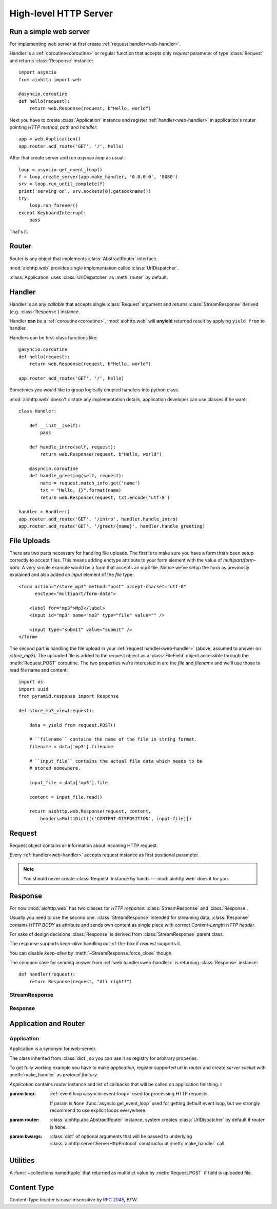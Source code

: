 .. _web:

.. highlight:: python

High-level HTTP Server
======================

.. module:: aiohttp.web

.. versionadded:: 0.10

Run a simple web server
-----------------------

For implementing web server at first create :ref:`request handler<web-handler>`.

Handler is a :ref:`coroutine<coroutine>` or regular function that
accepts only *request* parameter of type :class:`Request`
and returns :class:`Response` instance::

   import asyncio
   from aiohttp import web

   @asyncio.coroutine
   def hello(request):
       return web.Response(request, b"Hello, world")

Next you have to create :class:`Application` instance and register
:ref:`handler<web-handler>` in application's router pointing *HTTP
method*, *path* and *handler*::

   app = web.Application()
   app.router.add_route('GET', '/', hello)

After that create server and run *asyncio loop* as usual::

   loop = asyncio.get_event_loop()
   f = loop.create_server(app.make_handler, '0.0.0.0', '8080')
   srv = loop.run_until_complete(f)
   print('serving on', srv.sockets[0].getsockname())
   try:
       loop.run_forever()
   except KeyboardInterrupt:
       pass

That's it.


.. _web-router:

Router
------

Router is any object that implements :class:`AbstractRouter` interface.

:mod:`aiohttp.web` provides single implementation called :class:`UrlDispatcher`.

:class:`Application` uses :class:`UrlDispatcher` as :meth:`router` by default.

.. _web-handler:

Handler
-------

Handler is an any *callable* that accepts single :class:`Request`
argument and returns :class:`StreamResponse` derived
(e.g. :class:`Response`) instance.

Handler **can** be a :ref:`coroutine<coroutine>`, :mod:`aiohttp.web` will
**unyield** returned result by applying ``yield from`` to handler.

Handlers can be first-class functions like::

   @asyncio.coroutine
   def hello(request):
       return web.Response(request, b"Hello, world")

   app.router.add_route('GET', '/', hello)

Sometimes you would like to group logically coupled handlers into python class.

:mod:`aiohttp.web` doesn't dictate any implementation details,
application developer can use classes if he want::

   class Handler:

       def __init__(self):
           pass

       def handle_intro(self, request):
           return web.Response(request, b"Hello, world")

       @asyncio.coroutine
       def handle_greeting(self, request):
           name = request.match_info.get('name')
           txt = "Hello, {}".format(name)
           return web.Response(request, txt.encode('utf-8')

   handler = Handler()
   app.router.add_route('GET', '/intro', handler.handle_intro)
   app.router.add_route('GET', '/greet/{name}', handler.handle_greeting)


.. _web-file-upload:

File Uploads
------------

There are two parts necessary for handling file uploads. The first is
to make sure you have a form that’s been setup correctly to accept
files. This means adding enctype attribute to your form element with
the value of *multipart/form-data*. A very simple example would be a
form that accepts an mp3 file. Notice we’ve setup the form as
previously explained and also added an *input* element of the *file*
type::

   <form action="/store_mp3" method="post" accept-charset="utf-8"
         enctype="multipart/form-data">

       <label for="mp3">Mp3</label>
       <input id="mp3" name="mp3" type="file" value="" />

       <input type="submit" value="submit" />
   </form>

The second part is handling the file upload in your :ref:`request
handler<web-handler>` (above, assumed to answer on
*/store_mp3*). The uploaded file is added to the request object as
a :class:`FileField` object accessible through the :meth:`Request.POST`
coroutine. The two properties we’re interested in are the *file* and
*filename* and we’ll use those to read file name and content::

    import os
    import uuid
    from pyramid.response import Response

    def store_mp3_view(request):

        data = yield from request.POST()

        # ``filename`` contains the name of the file in string format.
        filename = data['mp3'].filename

        # ``input_file`` contains the actual file data which needs to be
        # stored somewhere.

        input_file = data['mp3'].file

        content = input_file.read()

        return aiohttp.web.Response(request, content,
            headers=MultiDict([('CONTENT-DISPOSITION', input-file)])


.. _web-request:


Request
-------

Request object contains all information about incoming HTTP request.

Every :ref:`handler<web-handler>` accepts request instance as first
positional parameter.

.. note::

   You should never create :class:`Request` instance by hands --
   :mod:`aiohttp.web` does it for you.

.. class:: Request

   .. attribute:: method

      *HTTP method*, read only property.

      The value is upper-cased :class:`str` like ``"GET"``,
      ``"POST"``, ``"PUT"`` etc.

   .. attribute:: version

      *HTTP version* of request, read only property.

      Returns :class:`aiohttp.protocol.HttpVersion` instance.

   .. attribute:: host

      *HOST* header of request, read only property.

      Returns :class:`str` or ``None`` if HTTP request has no *HOST* header.

   .. attribute:: path_qs

      The URL including PATH_INFO and the query string. e.g, ``/app/blog?id=10``

      Read only :class:`str` property.

   .. attribute:: path

      The URL including *PATH INFO* without the host or scheme. e.g.,
      ``/app/blog``

      Read only :class:`str` property.

   .. attribute:: query_string

      The query string in the URL, e.g., ``id=10``

      Read only :class:`str` property.

   .. attribute:: GET

      A multidict with all the variables in the query string.

      Read only :class:`~aiohttp.multidict.MultiDict` lazy property.

   .. attribute:: headers

      A case-insensitive multidict with all headers.

      Read only :class:`~aiohttp.multidict.CaseInsensitiveMultiDict`
      lazy property.

   .. attribute:: keep_alive

      ``True`` if keep-alive connection enabled by HTTP client and
      protocol version supports it, otherwise ``False``.

      Read only :class:`bool` property.

   .. attribute:: match_info

      Read only property with :class:`~aiohttp.abc.AbstractMatchInfo`
      instance for result of route resolving.

      .. note::

         Exact type of property depends on used router.  If
         ``app.router`` is :class:`UrlDispatcher` the property contains
         :class:`UrlMappingMatchInfo` instance.

   .. attribute:: app

      An :class:`Application` instance used to call :ref:`request handler
      <web-handler>`, read only property.

   .. attribute:: cookies

      A multidict of all request's cookies.

      Read only :class:`~aiohttp.multidict.MultiDict` lazy property.

   .. attribute:: payload

      A :class:`~aiohttp.streams.FlowControlStreamReader` instance,
      input stream for reading request's *BODY*.

      Read only property.

   .. attribute:: content_type

      Read only property with *content* part of *Content-Type* header.

      Returns :class:`str` like ``'text/html'``

      .. note::

         Returns value is ``'application/octet-stream'`` if no
         Content-Type header present in HTTP headers according to
         :rfc:`2616`

   .. attribute:: charset

      Read only property that specifies *encoding* for request BODY.

      The value is parsed from *Content-Type* HTTP header.

      Returns :class:`str` like ``'utf-8'`` or ``None`` if
      *Content-Type* has no charset information.

   .. attribute:: content_length

      Read only property that returns length of request BODY.

      The value is parsed from *Content-Length* HTTP header.

      Returns :class:`int` or ``None`` if *Content-Length* is absent.

   .. method:: read()

      Read request body, returns :class:`bytes` object with body content.

      The method is a :ref:`coroutine <coroutine>`.

      .. warning::

         The method doesn't store read data internally, subsequent
         :meth:`~Request.read` call will return empty bytes ``b''``.

   .. method:: text()

      Read request body, decode it using :attr:`charset` encoding or
      ``UTF-8`` if no encoding was specified in *MIME-type*.

      Returns :class:`str` with body content.

      The method is a :ref:`coroutine <coroutine>`.

      .. warning::

         The method doesn't store read data internally, subsequent
         :meth:`~Request.text` call will return empty string ``''``.

   .. method:: json(*, loader=json.loads)

      Read request body decoded as *json*.

      The method is just a boilerplate :ref:`coroutine <coroutine>`
      implemented as::

         @asyncio.coroutine
         def json(self, *, loader=json.loads):
             body = yield from self.text()
             return loader(body)

      :param callable loader: any callable that accepts :class:`str`
                              and returns :class:`dict` with parsed
                              JSON (:func:`json.loads` by default).

      .. warning::

         The method doesn't store read data internally, subsequent
         :meth:`~Request.json` call will raise an exception.

   .. method:: POST()

      A :ref:`coroutine <coroutine>` that reads POST parameters from
      request body.

      Returns :class:`~aiohttp.multidict.MultiDict` instance filled
      with parsed data.

      If :attr:`method` is not *POST*, *PUT* or *PATCH* or
      :attr:`content_type` is not empty or
      *application/x-www-form-urlencoded* or *multipart/form-data*
      returns empty multidict.

      .. warning::

         The method **does** store read data internally, subsequent
         :meth:`~Request.POST` call will return the same value.

   .. method:: release()

      Release request.

      Eat unread part of HTTP BODY if present.

      The method is a :ref:`coroutine <coroutine>`.

      .. note::

          User code may never call :meth:`~Request.release`, all
          required work will be processed by :mod:`aiohttp.web`
          internal machinery.


.. _web-response:


Response
--------

For now :mod:`aiohttp.web` has two classes for *HTTP response*:
:class:`StreamResponse` and :class:`Response`.

Usually you need to use the second one. :class:`StreamResponse`
intended for streaming data, :class:`Response` contains *HTTP BODY* as
attribute and sends own content as single piece with correct
*Content-Length HTTP header*.

For sake of design decisions :class:`Response` is derived from
:class:`StreamResponse` parent class.

The response supports *keep-alive* handling out-of-the-box if
*request* supports it.

You can disable *keep-alive* by :meth:`~StreamResponse.force_close` though.

The common case for sending answer from :ref:`web
handler<web-handler>` is returning :class:`Response` instance::

   def handler(request):
       return Response(request, "All right!")


StreamResponse
^^^^^^^^^^^^^^

.. class:: StreamResponse(request. *, status=200, reason=None)

   The base class for *HTTP response* handling.

   Contains methods for setting *HTTP response headers*, *cookies*,
   *response status code*, writing *HTTP response BODY* and so on.

   The most important thing you should to know about *response* --- it
   is *Finite State Machine*.

   That means you can do any manipulations on *headers*,
   *cookies* and *status code* only before :meth:`send_headers`
   called.

   Once you call :meth:`send_headers` or :meth:`write` any change of
   *HTTP header* part will raise :exc:`RuntimeError` exception.

   Any :meth:`write` call after :meth:`write_eof` is forbidden also.

   :param aiohttp.web.Request request: HTTP request object on that the
                                       response answers.

   :param int status: HTTP status code, ``200`` by default.

   :param str reason: HTTP reason. If param is ``None`` reason will be
                      calculated basing on *status*
                      parameter. Otherwise pass :class:`str` with
                      arbitrary *status* explanation..

   .. attribute:: request

      Read-only property for :class:`Request` object used for creating
      the response.

   .. attribute:: status

      Read-only property for *HTTP response status code*, :class:`int`.

      ``200`` (OK) by default.

   .. attribute:: reason

      Read-only property for *HTTP response reason*, :class:`str`.

      By default auto calculated basing on :attr:`status`, may be
      overridden in constructor of :class:`StreamResponse`.

   .. attribute:: keep_alive

      Read-only property, copy of :attr:`Request.keep_alive` by default.

      Can be switched to ``False`` by :meth:`force_close` call.

   .. method:: force_close

      Disable :attr:`keep_alive` for connection. There are no ways to
      enable it back.

   .. attribute:: headers

      :class:`~aiohttp.multidict.CaseInsensitiveMultiDict` instance
      for *outgoing* *HTTP headers*.

   .. attribute:: cookies

      An instance of :class:`http.cookies.SimpleCookie` for *outgoing* cookies.

      .. warning::

         Direct setting up *Set-Cookie* header may be overwritten by
         explicit calls to cookie manipulation.

         We are encourage using of :attr:`cookies` and
         :meth:`set_cookie`, :meth:`del_cookie` for cookie
         manipulations.

   .. method:: set_cookie(name, value, *, expires=None, \
                   domain=None, max_age=None, path=None, \
                   secure=None, httponly=None, version=None)

      Convenient way for setting :attr:`cookies`, allows to point
      additional cookie properties like *max_age* in single call.

      :param str name: cookie name

      :param str value: cookie value (will be converted to
                        :class:`str` if value has another type).

      :param expries: expiration date (optional)

      :param str domain: cookie domain (optional)

      :param int max_age: defines the lifetime of the cookie, in
                          seconds.  The delta-seconds value is a
                          decimal non- negative integer.  After
                          delta-seconds seconds elapse, the client
                          should discard the cookie.  A value of zero
                          means the cookie should be discarded
                          immediately.  (optional)

      :param str path: specifies the subset of URLs to
                       which this cookie applies. (optional)

      :param bool secure: attribute (with no value) directs
                          the user agent to use only (unspecified)
                          secure means to contact the origin server
                          whenever it sends back this cookie.
                          The user agent (possibly under the user's
                          control) may determine what level of
                          security it considers appropriate for
                          "secure" cookies.  The *secure* should be
                          considered security advice from the server
                          to the user agent, indicating that it is in
                          the session's interest to protect the cookie
                          contents. (optional)

      :param bool httponly: ``True`` if the cookie HTTP only (optional)

      :param int version: a decimal integer, identifies to which
                          version of the state management
                          specification the cookie
                          conforms. (Optional, *version*=1 by default)

   .. method:: del_cookie(name, *, domain=None, path=None)

      Deletes cookie.

      :param str name: cookie name

      :param str domain: optional cookie domain

      :param str path: optional cookie path

   .. attribute:: content_length

      *Content-Length* for outgoing response.

   .. attribute:: content_type

      *Content* part of *Content-Type* for outgoing response.

   .. attribute:: charset

      *Charset* aka *encoding* part of *Content-Type* for outgoing response.

   .. method:: send_headers()

      Send *HTTP header*. You should not change any header data after
      calling the method.

   .. method:: write(data)

      Send byte-ish data as part of *response BODY*.

      Calls :meth:`send_headers` if not been called.

      Raises :exc:`TypeError` if data is not :class:`bytes`,
      :class:`bytearray` or :class:`memoryview` instance.

      Raises :exc:`RuntimeError` if :meth:`write_eof` has been called.

   .. method:: write_eof()

      A :ref:`coroutine<coroutine>` *may* be called as mark of finish
      *HTTP response* processing.

      *Internal machinery* will call the method at the end of request
      processing if needed.

      After :meth:`write_eof` call any manipulations with *response*
      object are forbidden.

Response
^^^^^^^^

.. class:: Response(request, body=None, *, status=200, headers=None)

   The most usable response class, inherited from :class:`StreamResponse`.

   Accepts *body* argument for setting *HTTP response BODY*.

   Actual :attr:`body` sending is done in overridden
   :meth:`~StreamResponse.write_eof`.

   :param Request request: *HTTP request* object used for creation the response.

   :param bytes body: response's BODY

   :param int status: HTTP status code, 200 OK by default.

   :param collections.abc.Mapping headers: HTTP headers that should be added to
                           response's ones.

   .. attribute:: body

      Read-write attribute for storing response's content aka BODY,
      :class:`bytes`.

      Setting :attr:`body` also recalculates
      :attr:`~StreamResponse.content_length` value.

      Resetting :attr:`body` (assigning ``None``) set
      :attr:`~StreamResponse.content_length` to ``None`` also, dropping
      *Content-Length* HTTP header.


Application and Router
----------------------

Application
^^^^^^^^^^^

.. class:: Application(*, loop=None, router=None, **kwargs)

   Application is a synonym for web-server.

   The class inherited from :class:`dict`, so you can use it as
   registry for arbitrary properies.

   To get fully working example you have to make *application*, register
   supported url in *router* and create *server socket* with
   :meth:`make_handler` as *protocol factory*.

   *Application* contains *router* instance and list of callbacks that
   will be called on application finishing.  I

   :param loop: :ref:`event loop<asyncio-event-loop>` used
                for processing HTTP requests.

                If param is ``None`` :func:`asyncio.get_event_loop`
                used for getting default event loop, but we strongly
                recommend to use explicit loops everywhere.

   :param router: :class:`aiohttp.abc.AbstractRouter` instance, system
                  creates :class:`UrlDispatcher` by default if
                  *router* is ``None``.

   :param kwargs: :class:`dict` of optional arguments that will be
                  passed to underlying
                  :class:`aiohttp.server.ServerHttpProtocol`
                  constructor at :meth:`make_handler` call.

   .. attribute:: router

      Readonly property that returns *router instance*.

   .. attribute:: loop

      Readonly property that returns :ref:`event loop<asyncio-event-loop>`.

   .. method:: make_handler()

      Creates HTTP protocol for handling requests.

      You should never call the method by hands but pass it to
      :meth:`~asyncio.BaseEventLoop.create_server` instead as
      *protocol_factory* parameter.

Utilities
---------

.. class:: FileField

   A :func:`~collections.namedtuple` that returned as multidict value
   by :meth:`Request.POST` if field is uploaded file.

   .. attribute:: name

      Field name

   .. attribute:: filename

      File name as specified by uploading (client) side.

   .. attribute:: file

      An :class:`io.IOBase` instance with content of uploaded file.

   .. attribute:: content_type

      *MIME type* of uploaded file, ``'text/plain'`` by default.

   .. seealso:: :ref:`web-file-upload`



Content Type
------------

Content-Type header is case-insensitive by :rfc:`2045`, BTW.
